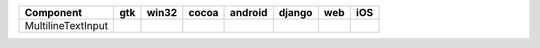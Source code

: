 .. table:: 

    +------------------+----+-----+-----+-------+------+----+----+
    |    Component     |gtk |win32|cocoa|android|django|web |iOS |
    +==================+====+=====+=====+=======+======+====+====+
    |MultilineTextInput||no|||yes|||yes|||no|   ||no|  ||no|||no||
    +------------------+----+-----+-----+-------+------+----+----+

.. |yes| image:: /_static/yes.png
    :width: 32
.. |no| image:: /_static/no.png
    :width: 32

